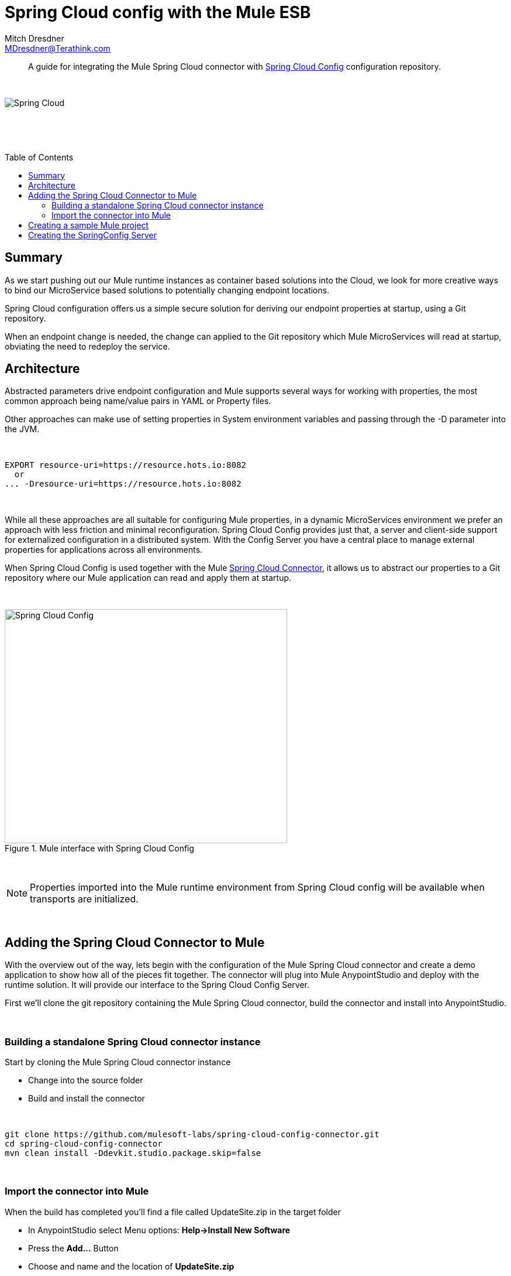= Spring Cloud config with the Mule ESB
Mitch Dresdner <MDresdner@Terathink.com>
:toc:                                             // Enable table of contents [left, right]
:toc-placement: preamble
:appversion: 1.0.0
// A link as attribute
:fedpkg: https://apps.fedoraproject.org/packages/asciidoc
// Example of other attributes
:imagesdir: ./img
:icons: font
// Default icon dir is images/icons, can override using :iconsdir: ./icons
:stylesdir: ./styles
:scriptsdir: ./js
// keywords added to html
:keywords: spring-cloud, mule, configure

// enable btn:
:experimental:

[abstract]
A guide for integrating the Mule Spring Cloud connector with https://cloud.spring.io/spring-cloud-config/[Spring Cloud Config] configuration repository.

{sp} +

[.text-center]
image::SpringCloud.png[Spring Cloud,align="center"]

{sp} +

[.preamble]
// Preamble goes here

{sp} +

== Summary

As we start pushing out our Mule runtime instances as container based solutions into the Cloud, we look for more creative ways to bind our MicroService based solutions to potentially changing endpoint locations.

Spring Cloud configuration offers us a simple secure solution for deriving our endpoint properties at startup, using a Git repository.

When an endpoint change is needed, the change can applied to the Git repository which Mule MicroServices will read at startup, obviating the need to redeploy the service.
{sp} +

== Architecture

Abstracted parameters drive endpoint configuration and Mule supports several ways for working with properties, the most common approach being name/value pairs in YAML or Property files.

Other approaches can make use of setting properties in System environment variables and passing through the -D parameter into the JVM.

{sp} +

[listing]
--
EXPORT resource-uri=https://resource.hots.io:8082
  or
... -Dresource-uri=https://resource.hots.io:8082
--

{sp} +

While all these approaches are all suitable for configuring Mule properties, in a dynamic MicroServices environment we prefer an approach with less friction and minimal reconfiguration.
Spring Cloud Config provides just that, a server and client-side support for externalized configuration in a distributed system. With the Config Server you have a central place to manage external properties for applications across all environments.

When Spring Cloud Config is used together with the Mule https://github.com/mulesoft-labs/spring-cloud-config-connector[Spring Cloud Connector], it allows us to abstract our properties to a Git repository where our Mule application can read and apply them at startup.

{sp} +

[.text-center]
.Mule interface with Spring Cloud Config
image::MuleCloudConfig.png[Spring Cloud Config,483,400]

{sp} +

NOTE: Properties imported into the Mule runtime environment from Spring Cloud config will be available when transports are initialized.

{sp} +

== Adding the Spring Cloud Connector to Mule

With the overview out of the way, lets begin with the configuration of the Mule Spring Cloud connector and create a demo application to show how all of the pieces fit together. The connector will plug into Mule AnypointStudio and deploy with the runtime solution. It will provide our interface to the Spring Cloud Config Server.

First we'll clone the git repository containing the Mule Spring Cloud connector, build the connector and install into AnypointStudio.

{sp} +

=== Building a standalone Spring Cloud connector instance

.Start by cloning the Mule Spring Cloud connector instance
* Change into the source folder
* Build and install the connector

{sp} +

[listing]
--
git clone https://github.com/mulesoft-labs/spring-cloud-config-connector.git
cd spring-cloud-config-connector
mvn clean install -Ddevkit.studio.package.skip=false
--

{sp} +

=== Import the connector into Mule

.When the build has completed you'll find a file called UpdateSite.zip in the target folder
* In AnypointStudio select Menu options: **Help->Install New Software**
* Press the **Add...**  Button
* Choose and name and the location of *UpdateSite.zip*

{sp} +

[.text-center]
.Install Mule Cloud Config Connector
image::InstallConnector.png[Import Mule CloudConfig Conector]

{sp} +

Complete the installation of the connector.

{sp} +


== Creating a sample Mule project

We'll begin our Mule project configuraton by adding the Spring Cloud Config connector to the Global settings.

{sp} +

[.text-center]
.Create the Spring Cloud Config connector settings
image::MuleCloudCfgGlobal.png[CloudConfig global settings]

{sp} +

// Fontawesome icon - icon:comment[]
Select the Spring Cloud Config connector from undef Connector Configuration and select the btn:[OK] button. This adds the settings to the Globals display.

Edit the Spring Cloud Config settings to enter the application name, URL and Profile. These values correspond to the name of the property file you create later for the Git repository configuration. Application Name will match the first part of the property file naming convention, the Profile will match with the second part of the naming convention. Together the two will be matched as: *example-dev.properties*.

{sp} +

[.text-center]
.Global settings for Spring Cloud Config
image::CloudCfgGlobalValues.png[CloudConfig global settings]

{sp} +

With the Global configurations complete, we move on to the configuration of the Mule Flow.

{sp} +

.The Mule implementation demonstrates a simple flow consisting of the following:
* An HTTP endpoint to trigger the initiation of the flow
* A logger statement to display fetched property

{sp} +

.Mule application.xml
[source,xml]
----
<spring-cloud-config:config
  name="Spring_Cloud_Config__Spring_Cloud_Configuration"
  applicationName="example"
  profiles="dev"
  doc:name="Spring Cloud Config: Spring Cloud Configuration"/>

  <http:listener-config name="HTTP_Listener_Configuration"
   host="0.0.0.0" port="${mule.http.port}"
   doc:name="HTTP Listener Configuration"/>


  <flow name="mule-cloud-configFlow">
    <http:listener config-ref="HTTP_Listener_Configuration"
    path="/foo" doc:name="HTTP"/>


        <spring-cloud-config:dump-configuration
         config-ref="Spring_Cloud_Config__Spring_Cloud_Configuration"
         doc:name="Spring Cloud Config"/>  <!-- 1 -->

     <logger message="Property: ActiveMQ URI = ${activemq.url}"
      level="INFO" doc:name="Logger"/>

  </flow>
----
<1> For extended debug, enable debug level logging

{sp} +

With the Mule flow complete we move on to the creation of the SpringBoot component.

{sp} +

== Creating the SpringConfig Server

The SpringConfig Server will be a simple SpringBoot project which will look for property dependencies in a Git repository. Let's start by creating the Git repository adding a property file and commiting the changes.

{sp} +

.Creating the Git Repository for properties
[listing]
--
cd \home\Dev
mkdir git-localconfig-repo
cd git-localconfig-repo

# Initialize the Git repository
git init
--

{sp} +

.Using your favorite editor create a property file with the following sample properties:
[listing]
--
# Git Repository location is \home\Dev\git-localconfig-repo

# Use your favorite editor to create the property file below, im going to cheat and use cat in my git bash shell
cat > example-dev.properties
################################
#  ActimeMQ server properties  #
################################
activemq.url=tcp://localhost:61616

################################
# HTTP Properties              #
################################
mule.http.port=8083
^D
--

{sp} +

The property file name *example-dev.properties* is significant. The first part *example* equates to application name which you added earlier in the Mule global property configuration for SpringConfig, the values after the dash (*dev*) represent the profile names for the properties, which can be a comma separated list of profiles to be read from the repository. Each Profile will match to a corresponding Property file in Git.

Now that we have a property file in a local Git repository we'll commit the changes and move on to creating the SpringConfig Server.

{sp} +

TIP: To create our SpringBoot Cloud Config Server project, start at http://start.spring.io/

{sp} +


[.text-center]
.Create a SpringBoot Project
image::SpringInitializr.png[Spring Initializer,600,300]

{sp} +

With the SpringConfig Server created we'll add the necessary pieces to create the server and bind to our Git properties.

{sp} +

.SpringConfig Server settings
* Enable the server with @EnableConfigServer
* Define the server property configuration

{sp} +

.SpringBoot Main Application
[source,java]
----
@EnableConfigServer   // <1>
@SpringBootApplication
public class Spring CloudConfigServerApplication {

  public static void main(String[] args) {
    SpringApplication.run(Spring CloudConfigServerApplication.class, args);
  }
}
----
<1> Enable the Spring Boot Config server

{sp} +

.Property file configuration
[source,shell]
----
# application.properties
spring.application.name=spring-cloud-config-server  # <1>
server.port=8888    # <2>

# Define the location of our Git repo
spring.cloud.config.server.git.uri=file:///Home/Dev/git-localconfig-repo/ #<3>
----
<1> Application name
<2> Default port number for  Spring Cloud Config Server
<3> URI for Git repository

{sp} +

Now the the changes are in place for the SpringConfig Server, let's start it up and access the property settings from our Mule application

{sp} +

.Start our SpringConfig Server with maven
[listing]
--
mvn spring-boot:run
--

{sp} +

Next start the Mule flow and trigger the flow to review the results of the SpringConfig Server integration.

Notice that the HTTP Flow starter will derive it's property setting from the Spring Cloud Config Server, initiate the Flow and the Logger statement will print the property value obtained for the ActiveMQ server.

I hope you enjoyed this article as much as I have writing it and look forward to your feedback.

{sp} +
{sp} +

About the Author:

https://www.linkedin.com/in/mitch-dresdner-785a46126/[Mitch Dresdner] is a Senior Mule Consultant at TerraThink
